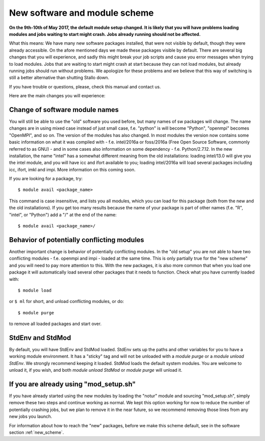 .. _new_sw:

New software and module scheme
===============================

**On the 9th-10th of May 2017, the default module setup changed. It is likely that you will have problems loading modules and jobs waiting to start might crash. Jobs already running should not be affected.**

What this means: 
We have many new software packages installed, that were not visible by default, 
though they were already accessible. On the afore mentioned days we made these packages visible by default. There are several big changes that you will experience, and sadly this might break your job scripts and cause you error messages when trying to load modules. Jobs that are waiting to start might crash at start because they can not load modules, but already running jobs should run without problems. We apologize for these problems and we believe that this way of switching is still a better alternative than shutting Stallo down.


If you have trouble or questions, please, check this manual and contact us.

Here are the main changes you will experience:

Change of software module names
-------------------------------
You will still be able to use the "old" software you used before, but many names of sw packages will change.
The name changes are in using mixed case instead of just small case, f.e. "python" is will become "Python", "openmpi" becomes "OpenMPI", and so on. The version of the modules has also changed. In most modules the version now contains some basic information on what it was compiled with - f.e. intel/2016a or foss/2016a (Free Open Source Software, commonly referred to as GNU) - and in some cases also information on some dependency - f.e. Python/2.7.12. In the new installation, the name "intel" has a somewhat different meaning from the old installations: loading intel/13.0 will give you the intel module, and you will have icc and ifort available to you; loading intel/2016a will load several packages including icc, ifort, imkl and impi. More information on this coming soon.

If you are looking for a package, try::

  $ module avail <package_name>

This command is case insensitive, and lists you all modules, which you can load for this package 
(both from the new and the old installations). If you get too many results because the name of your package is part of other names (f.e. "R", "intel", or "Python") add a "/" at the end of the name::

  $ module avail <package_name>/


Behavior of potentially conflicting modules
--------------------------------------------
Another important change is behavior of potentially conflicting modules. In the "old setup" you are 
not able to have two conflicting modules - f.e. openmpi and impi - loaded at the same time. 
This is only partially true for the "new scheme" and you will need to pay more attention to this. 
With the new packages, it is also more common that when you load one package it will automatically 
load several other packages that it needs to function. 
Check what you have currently loaded with::

  $ module load
  
or ``$ ml`` for short, and unload conflicting modules, or do::

  $ module purge

to remove all loaded packages and start over.


StdEnv and StdMod
-----------------
By default, you will have StdEnv and StdMod loaded. StdEnv sets up the paths and other variables for you to have a working module environment. It has a "sticky" tag and will not be unloaded with a `module purge` or a `module unload StdEnv`. We strongly recommend keeping it loaded.
StdMod loads the default system modules. You are welcome to unload it, if you wish, and both `module unload StdMod` or `module purge` will unload it.


If you are already using "mod_setup.sh"
----------------------------------------
If you have already started using the new modules by loading the "notur" module and sourcing "mod_setup.sh", simply remove these two steps and continue working as normal. We kept this option working for now to reduce the number of potentially crashing jobs, but we plan to remove it in the near future, so we recommend removing those lines from any new jobs you launch.

For information about how to reach the "new" packages, before we make this scheme default, see in the software section :ref:`new_scheme`.
